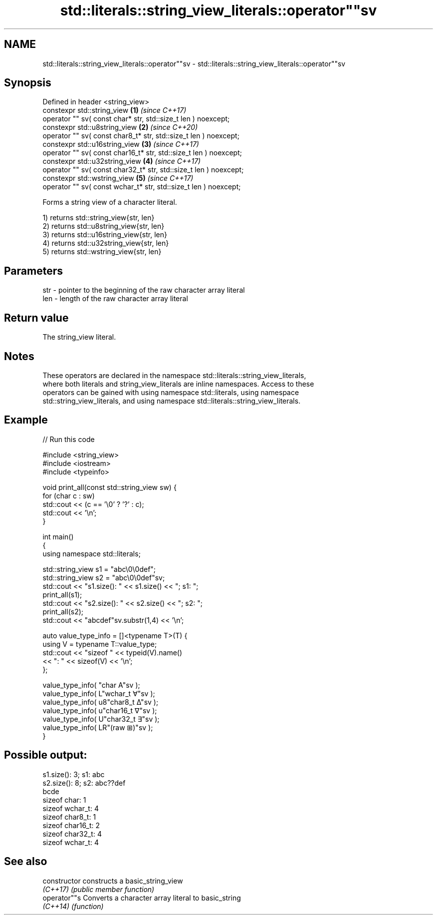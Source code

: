 .TH std::literals::string_view_literals::operator""sv 3 "2022.07.31" "http://cppreference.com" "C++ Standard Libary"
.SH NAME
std::literals::string_view_literals::operator""sv \- std::literals::string_view_literals::operator""sv

.SH Synopsis
   Defined in header <string_view>
   constexpr std::string_view                                       \fB(1)\fP \fI(since C++17)\fP
   operator "" sv( const char* str, std::size_t len ) noexcept;
   constexpr std::u8string_view                                     \fB(2)\fP \fI(since C++20)\fP
   operator "" sv( const char8_t* str, std::size_t len ) noexcept;
   constexpr std::u16string_view                                    \fB(3)\fP \fI(since C++17)\fP
   operator "" sv( const char16_t* str, std::size_t len ) noexcept;
   constexpr std::u32string_view                                    \fB(4)\fP \fI(since C++17)\fP
   operator "" sv( const char32_t* str, std::size_t len ) noexcept;
   constexpr std::wstring_view                                      \fB(5)\fP \fI(since C++17)\fP
   operator "" sv( const wchar_t* str, std::size_t len ) noexcept;

   Forms a string view of a character literal.

   1) returns std::string_view{str, len}
   2) returns std::u8string_view{str, len}
   3) returns std::u16string_view{str, len}
   4) returns std::u32string_view{str, len}
   5) returns std::wstring_view{str, len}

.SH Parameters

   str - pointer to the beginning of the raw character array literal
   len - length of the raw character array literal

.SH Return value

   The string_view literal.

.SH Notes

   These operators are declared in the namespace std::literals::string_view_literals,
   where both literals and string_view_literals are inline namespaces. Access to these
   operators can be gained with using namespace std::literals, using namespace
   std::string_view_literals, and using namespace std::literals::string_view_literals.

.SH Example

   
// Run this code

 #include <string_view>
 #include <iostream>
 #include <typeinfo>

 void print_all(const std::string_view sw) {
     for (char c : sw)
         std::cout << (c == '\\0' ? '?' : c);
     std::cout << '\\n';
 }

 int main()
 {
     using namespace std::literals;

     std::string_view s1 = "abc\\0\\0def";
     std::string_view s2 = "abc\\0\\0def"sv;
     std::cout << "s1.size(): " << s1.size() << "; s1: ";
     print_all(s1);
     std::cout << "s2.size(): " << s2.size() << "; s2: ";
     print_all(s2);
     std::cout << "abcdef"sv.substr(1,4) << '\\n';

     auto value_type_info = []<typename T>(T) {
         using V = typename T::value_type;
         std::cout << "sizeof " << typeid(V).name()
                   << ": " << sizeof(V) << '\\n';
     };

     value_type_info( "char A"sv      );
     value_type_info( L"wchar_t ∀"sv  );
     value_type_info( u8"char8_t ∆"sv );
     value_type_info( u"char16_t ∇"sv );
     value_type_info( U"char32_t ∃"sv );
     value_type_info( LR"(raw ⊞)"sv  );
 }

.SH Possible output:

 s1.size(): 3; s1: abc
 s2.size(): 8; s2: abc??def
 bcde
 sizeof char: 1
 sizeof wchar_t: 4
 sizeof char8_t: 1
 sizeof char16_t: 2
 sizeof char32_t: 4
 sizeof wchar_t: 4

.SH See also

   constructor   constructs a basic_string_view
   \fI(C++17)\fP       \fI(public member function)\fP
   operator""s   Converts a character array literal to basic_string
   \fI(C++14)\fP       \fI(function)\fP

